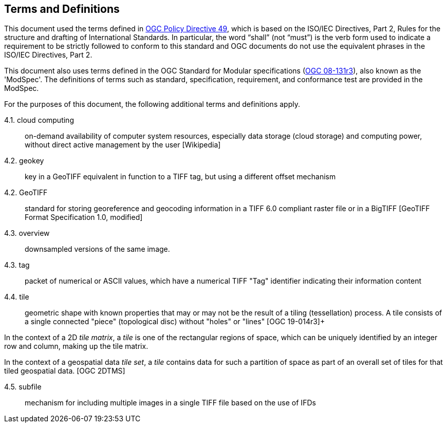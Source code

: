== Terms and Definitions
This document used the terms defined in https://portal.ogc.org/public_ogc/directives/directives.php[OGC Policy Directive 49], which is based on the ISO/IEC Directives, Part 2, Rules for the structure and drafting of International Standards. In particular, the word “shall” (not “must”) is the verb form used to indicate a requirement to be strictly followed to conform to this standard and OGC documents do not use the equivalent phrases in the ISO/IEC Directives, Part 2.

This document also uses terms defined in the OGC Standard for Modular specifications (https://portal.opengeospatial.org/files/?artifact_id=34762[OGC 08-131r3]), also known as the 'ModSpec'. The definitions of terms such as standard, specification, requirement, and conformance test are provided in the ModSpec.

For the purposes of this document, the following additional terms and definitions apply.

4.1. cloud computing::

on-demand availability of computer system resources, especially data storage (cloud storage) and computing power, without direct active management by the user [Wikipedia]

4.2. geokey::

key in a  GeoTIFF  equivalent in function to a TIFF tag, but using a different offset
mechanism

4.2. GeoTIFF::

standard for storing georeference and geocoding information in a TIFF 6.0 compliant raster file or in a BigTIFF [GeoTIFF Format Specification 1.0, modified]

4.3. overview::

downsampled versions of the same image.

4.3. tag::

packet of numerical or ASCII values, which have a numerical TIFF "Tag" identifier indicating their information content

4.4. tile::

geometric shape with known properties that may or may not be the result of a tiling (tessellation) process. A tile consists of a single connected "piece" (topological disc) without "holes" or "lines" [OGC 19-014r3]+

In the context of a 2D _tile matrix_, a _tile_ is one of the rectangular regions of space, which can be uniquely identified by an integer row and column, making up the tile matrix.

In the context of a geospatial data _tile set_, a _tile_ contains data for such a partition of space as part of an overall set of tiles for that tiled geospatial data. [OGC 2DTMS]

4.5. subfile::

mechanism for including multiple images in a single TIFF file based on the use of IFDs
